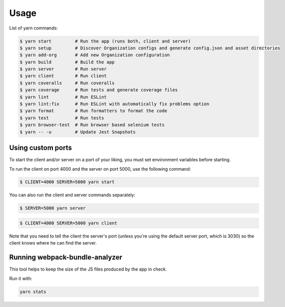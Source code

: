 Usage
=====

List of yarn commands:

.. code-block:: shell

    $ yarn start         # Run the app (runs both, client and server)
    $ yarn setup         # Discover Organization configs and generate config.json and asset directories
    $ yarn add-org       # Add new Organization configuration
    $ yarn build         # Build the app
    $ yarn server        # Run server
    $ yarn client        # Run client
    $ yarn coveralls     # Run coveralls
    $ yarn coverage      # Run tests and generate coverage files
    $ yarn lint          # Run ESLint
    $ yarn lint:fix      # Run ESLint with automatically fix problems option
    $ yarn format        # Run formatters to format the code
    $ yarn test          # Run tests
    $ yarn browser-test  # Run browser based selenium tests
    $ yarn -- -u         # Update Jest Snapshots

Using custom ports
------------------

To start the client and/or server on a port of your liking, you must set
environment variables before starting.

To run the client on port 4000 and the server on port 5000, use the
following command:

.. code-block::

    $ CLIENT=4000 SERVER=5000 yarn start

You can also run the client and server commands separately:

.. code-block::

    $ SERVER=5000 yarn server

.. code-block::

    $ CLIENT=4000 SERVER=5000 yarn client

Note that you need to tell the client the server's port (unless you're
using the default server port, which is 3030) so the client knows where he
can find the server.

Running webpack-bundle-analyzer
-------------------------------

This tool helps to keep the size of the JS files produced by the app in
check.

Run it with:

.. code-block::

    yarn stats
